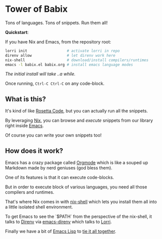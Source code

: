 * Tower of Babix

Tons of languages. Tons of snippets. Run them all!

*Quickstart*:

If you have Nix and Emacs, from the repository root:

#+begin_src sh
  lorri init                  # activate lorri in repo
  direnv allow                # let direnv work here
  nix-shell                   # download/install compilers/runtimes
  emacs -l babix.el babix.org # install emacs language modes
#+end_src

/The initial install will take ..a while./

Once running, =Ctrl-C Ctrl-C= on any code-block.

[[./demo.gif]]

** What is this?

It's kind of like [[http://www.rosettacode.org/][Rosetta Code]], but you can actually run all the snippets.

By leveraging [[https://nixos.org/][Nix]], you can browse and /execute/ snippets from our library right
inside [[https://www.gnu.org/software/emacs/][Emacs]].

Of course you can write your own snippets too!

** How does it work?

Emacs has a crazy package called [[https://orgmode.org/][Orgmode]] which is like a souped up Markdown
made by nerd geniuses (god bless them).

One of its features is that it can execute code-blocks.

But in order to execute block of various languages, you need all those
compilers and runtimes.

That's where Nix comes in with [[https://nixos.wiki/wiki/Development_environment_with_nix-shell][nix-shell]] which lets you install them all into a
little isolated shell environment.

To get Emacs to see the `$PATH` from the perspective of the nix-shell, it talks to
[[https://direnv.net/][Direnv]] via [[https://github.com/wbolster/emacs-direnv][emacs-direnv]] which talks to [[https://github.com/target/lorri][Lorri]].

Finally we have a bit of [[https://www.gnu.org/software/emacs/manual/html_node/eintr/][Emacs Lisp]] to [[./babix.el][tie it all together]].



